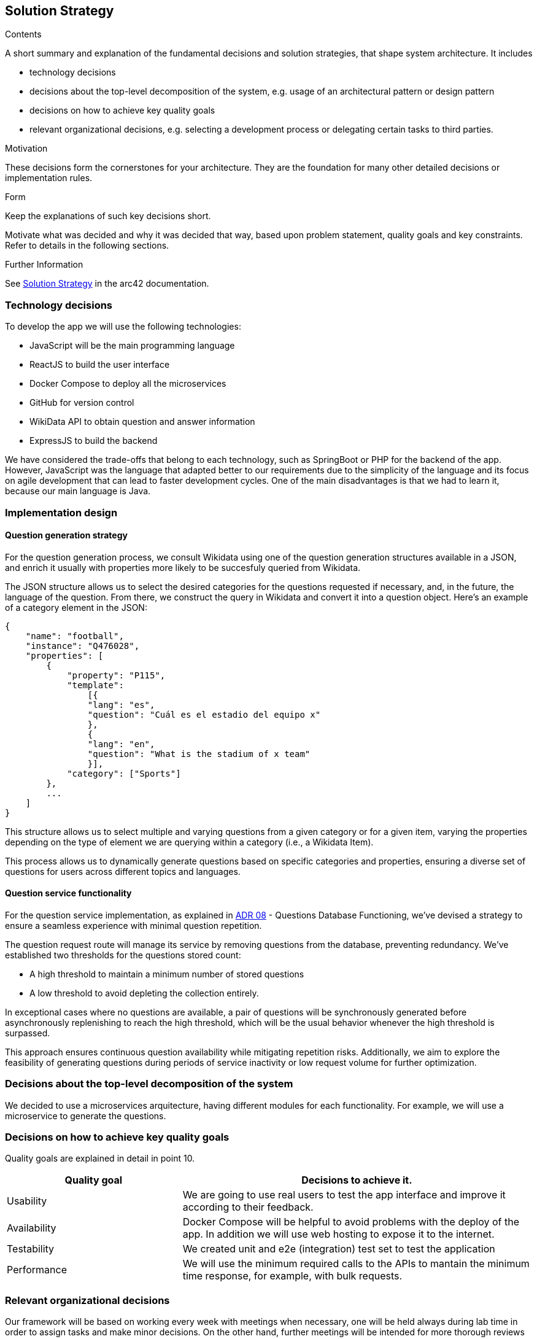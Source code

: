 ifndef::imagesdir[:imagesdir: ../images]

[[section-solution-strategy]]
== Solution Strategy

[role="arc42help"]
****
.Contents
A short summary and explanation of the fundamental decisions and solution strategies, that shape system architecture. It includes

* technology decisions
* decisions about the top-level decomposition of the system, e.g. usage of an architectural pattern or design pattern
* decisions on how to achieve key quality goals
* relevant organizational decisions, e.g. selecting a development process or delegating certain tasks to third parties.

.Motivation
These decisions form the cornerstones for your architecture. They are the foundation for many other detailed decisions or implementation rules.

.Form
Keep the explanations of such key decisions short.

Motivate what was decided and why it was decided that way,
based upon problem statement, quality goals and key constraints.
Refer to details in the following sections.


.Further Information

See https://docs.arc42.org/section-4/[Solution Strategy] in the arc42 documentation.

****

=== Technology decisions

To develop the app we will use the following technologies:

* JavaScript will be the main programming language
* ReactJS to build the user interface
* Docker Compose to deploy all the microservices
* GitHub for version control
* WikiData API to obtain question and answer information
* ExpressJS to build the backend

We have considered the trade-offs that belong to each technology, such as SpringBoot or PHP for the backend of the app. 
However, JavaScript was the language that adapted better to our requirements due to the simplicity of the language and its
 focus on agile development that can lead to faster development cycles. 
One of the main disadvantages is that we had to learn it, because our main language is Java. 

=== Implementation design
==== Question generation strategy
For the question generation process, we consult Wikidata using one of the question generation structures available in a JSON, and enrich it usually with properties more likely to be succesfuly queried from Wikidata.

The JSON structure allows us to select the desired categories for the questions requested if necessary, and, in the future, the language of the question. From there, we construct the query in Wikidata and convert it into a question object. Here's an example of a category element in the JSON:

```json
{
    "name": "football",
    "instance": "Q476028",
    "properties": [
        {   
            "property": "P115",
            "template": 
                [{
                "lang": "es",
                "question": "Cuál es el estadio del equipo x"
                },
                {
                "lang": "en",
                "question": "What is the stadium of x team"
                }],
            "category": ["Sports"]
        },
        ...
    ]
}
```

This structure allows us to select multiple and varying questions from a given category or for a given item, varying the properties depending on the type of element we are querying within a category (i.e., a Wikidata Item).

This process allows us to dynamically generate questions based on specific categories and properties, ensuring a diverse set of questions for users across different topics and languages.

==== Question service functionality

For the question service implementation, as explained in https://github.com/Arquisoft/wiq_es04a/wiki/ADR-08-‐-Questions-Database-Functioning[ADR 08] - Questions Database Functioning, we've devised a strategy to ensure a seamless experience with minimal question repetition.

The question request route will manage its service by removing questions from the database, preventing redundancy. We've established two thresholds for the questions stored count: 

- A high threshold to maintain a minimum number of stored questions
- A low threshold to avoid depleting the collection entirely. 

In exceptional cases where no questions are available, a pair of questions will be synchronously generated before asynchronously replenishing to reach the high threshold, which will be the usual behavior whenever the high threshold is surpassed.

This approach ensures continuous question availability while mitigating repetition risks. Additionally, we aim to explore the feasibility of generating questions during periods of service inactivity or low request volume for further optimization.

=== Decisions about the top-level decomposition of the system

We decided to use a microservices arquitecture, having different modules for each functionality. 
For example, we will use a microservice to generate the questions.

=== Decisions on how to achieve key quality goals

Quality goals are explained in detail in point 10.

[options="header",cols="1,2"]
|===
|Quality goal| Decisions to achieve it.
|Usability| We are going to use real users to test the app interface and improve it according to their feedback.
|Availability| Docker Compose will be helpful to avoid problems with the deploy of the app. In addition we will use web hosting to expose it to the internet.
|Testability| We created unit and e2e (integration) test set to test the application
|Performance| We will use the minimum required calls to the APIs to mantain the minimum time response, for example, with bulk requests.
|===

=== Relevant organizational decisions

Our framework will be based on working every week with meetings when necessary, one will be held always during lab time in order to assign tasks and make minor decisions.
On the other hand, further meetings will be intended for more thorough reviews as well as more significant decisions.

Each assigned task will be created as an Issue in GitHub to track the progress done. In addition, we are going to use GitHub Projects to organize the workflow of the team.
To merge the code to the develop branch we are going to use Pull Requests in order to be approved by every person of the team.


